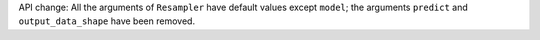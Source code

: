API change: All the arguments of ``Resampler`` have default values except ``model``; the arguments ``predict`` and ``output_data_shape`` have been removed.
